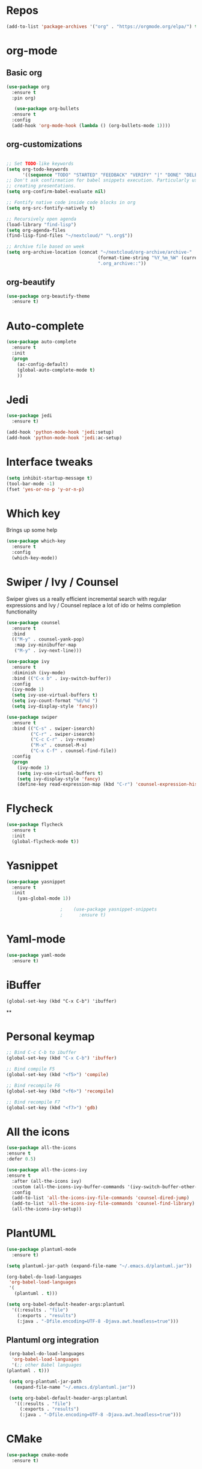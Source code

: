 #+STARTUP: overview 
#+PROPERTY: header-args :comments yes :results silent
* Repos
#+BEGIN_SRC emacs-lisp
(add-to-list 'package-archives '("org" . "https://orgmode.org/elpa/") t)
#+END_SRC
* org-mode
** Basic org
   #+BEGIN_SRC emacs-lisp
     (use-package org
       :ensure t
       :pin org)

        (use-package org-bullets
       :ensure t
       :config
       (add-hook 'org-mode-hook (lambda () (org-bullets-mode 1))))
   #+END_SRC
** org-customizations
   #+BEGIN_SRC emacs-lisp

     ;; Set TODO-like keywords
     (setq org-todo-keywords
           '((sequence "TODO" "STARTED" "FEEDBACK" "VERIFY" "|" "DONE" "DELEGATED")))
     ;; Don't ask confirmation for babel snippets execution. Particularly useful for
     ;; creating presentations.
     (setq org-confirm-babel-evaluate nil)

     ;; Fontify native code inside code blocks in org
     (setq org-src-fontify-natively t)

     ;; Recursively open agenda
     (load-library "find-lisp")
     (setq org-agenda-files
     (find-lisp-find-files "~/nextcloud/" "\.org$"))

     ;; Archive file based on week
     (setq org-archive-location (concat "~/nextcloud/org-archive/archive-"
                                       (format-time-string "%Y_%m_%W" (current-time))
                                       ".org_archive::"))

   #+END_SRC
** org-beautify
   #+BEGIN_SRC emacs-lisp
     (use-package org-beautify-theme
       :ensure t)        
   #+END_SRC
* Auto-complete
  #+BEGIN_SRC emacs-lisp
    (use-package auto-complete 
      :ensure t
      :init
      (progn
        (ac-config-default)
        (global-auto-complete-mode t)
        ))
  #+END_SRC
* Jedi
  #+BEGIN_SRC emacs-lisp
    (use-package jedi
      :ensure t)

    (add-hook 'python-mode-hook 'jedi:setup)
    (add-hook 'python-mode-hook 'jedi:ac-setup)
  #+END_SRC
* Interface tweaks
#+BEGIN_SRC emacs-lisp
(setq inhibit-startup-message t)
(tool-bar-mode -1)
(fset 'yes-or-no-p 'y-or-n-p)
#+END_SRC

* Which key
  Brings up some help
  #+BEGIN_SRC emacs-lisp
  (use-package which-key
	:ensure t 
	:config
	(which-key-mode))
  #+END_SRC

* Swiper / Ivy / Counsel
  Swiper gives us a really efficient incremental search with regular expressions
  and Ivy / Counsel replace a lot of ido or helms completion functionality
  #+BEGIN_SRC emacs-lisp
    (use-package counsel
      :ensure t
      :bind
      (("M-y" . counsel-yank-pop)
       :map ivy-minibuffer-map
       ("M-y" . ivy-next-line)))

    (use-package ivy
      :ensure t
      :diminish (ivy-mode)
      :bind (("C-x b" . ivy-switch-buffer))
      :config
      (ivy-mode 1)
      (setq ivy-use-virtual-buffers t)
      (setq ivy-count-format "%d/%d ")
      (setq ivy-display-style 'fancy))

    (use-package swiper
      :ensure t
      :bind (("C-s" . swiper-isearch)
             ("C-r" . swiper-isearch)
             ("C-c C-r" . ivy-resume)
             ("M-x" . counsel-M-x)
             ("C-x C-f" . counsel-find-file))
      :config
      (progn
        (ivy-mode 1)
        (setq ivy-use-virtual-buffers t)
        (setq ivy-display-style 'fancy)
        (define-key read-expression-map (kbd "C-r") 'counsel-expression-history)))
  #+END_SRC

* Flycheck
  #+BEGIN_SRC emacs-lisp
    (use-package flycheck
      :ensure t
      :init
      (global-flycheck-mode t))

  #+END_SRC

* Yasnippet
  #+BEGIN_SRC emacs-lisp
	(use-package yasnippet
	  :ensure t
	  :init
	    (yas-global-mode 1))

					    ;    (use-package yasnippet-snippets
					    ;      :ensure t)
  #+END_SRC

* Yaml-mode
  #+BEGIN_SRC emacs-lisp
    (use-package yaml-mode
      :ensure t)      
  #+END_SRC
* iBuffer
#+BEGIN_SRC emacs-lispp
(global-set-key (kbd "C-x C-b") 'ibuffer)
#+END_SRC
**
* Personal keymap
  #+BEGIN_SRC emacs-lisp
    ;; Bind C-c C-b to ibuffer
    (global-set-key (kbd "C-x C-b") 'ibuffer)

    ;; Bind compile F5
    (global-set-key (kbd "<f5>") 'compile)

    ;; Bind recompile F6
    (global-set-key (kbd "<f6>") 'recompile)

    ;; Bind recompile F7
    (global-set-key (kbd "<f7>") 'gdb)

  #+END_SRC
* All the icons

#+BEGIN_SRC emacs-lisp
(use-package all-the-icons 
:ensure t
:defer 0.5)

(use-package all-the-icons-ivy
:ensure t
  :after (all-the-icons ivy)
  :custom (all-the-icons-ivy-buffer-commands '(ivy-switch-buffer-other-window ivy-switch-buffer))
  :config
  (add-to-list 'all-the-icons-ivy-file-commands 'counsel-dired-jump)
  (add-to-list 'all-the-icons-ivy-file-commands 'counsel-find-library)
  (all-the-icons-ivy-setup))

#+END_SRC
* PlantUML
  #+BEGIN_SRC emacs-lisp
    (use-package plantuml-mode
      :ensure t)

    (setq plantuml-jar-path (expand-file-name "~/.emacs.d/plantuml.jar"))

    (org-babel-do-load-languages
     'org-babel-load-languages
     '(
       (plantuml . t)))

    (setq org-babel-default-header-args:plantuml
	  '((:results . "file")
	    (:exports . "results")
		(:java . "-Dfile.encoding=UTF-8 -Djava.awt.headless=true")))
  #+END_SRC
** Plantuml org integration
   #+BEGIN_SRC emacs-lisp
     (org-babel-do-load-languages
      'org-babel-load-languages
      '(;; other Babel languages
	(plantuml . t)))

     (setq org-plantuml-jar-path
	   (expand-file-name "~/.emacs.d/plantuml.jar"))

     (setq org-babel-default-header-args:plantuml
	   '((:results . "file")
	     (:exports . "results")
	     (:java . "-Dfile.encoding=UTF-8 -Djava.awt.headless=true")))
   #+END_SRC
* CMake
  #+BEGIN_SRC emacs-lisp
    (use-package cmake-mode
      :ensure t)
  #+END_SRC
* Dockerfile-mode
  #+BEGIN_SRC emacs-lisp
    (use-package dockerfile-mode
      :ensure t)      
  #+END_SRC
* Doxymacs
  #+BEGIN_SRC emacs-lisp
    (require 'doxymacs)
    (add-hook 'c-mode-common-hook'doxymacs-mode)
  #+END_SRC
* Magit
  #+BEGIN_SRC emacs-lisp
    (use-package magit
      :ensure t)      
  #+END_SRC
* Gist
  #+BEGIN_SRC emacs-lisp
    (use-package gist
      :ensure t)
  #+END_SRC

* Magit
  #+BEGIN_SRC emacs-lisp
    (use-package magit
      :ensure t
      :init
      (progn
        (bind-key (kbd "<f9>") 'magit-status)))
  #+END_SRC
* Systemd
  #+BEGIN_SRC emacs-lisp
    (use-package systemd
      :ensure t)
  #+END_SRC
* Powerline
  #+BEGIN_SRC emacs-lisp
    (use-package powerline
      :ensure t
      :init
      (setq powerline-default-separator 'curve
            powerline-default-separator-dir (quote (left . right))
            powerline-height 28
            powerline-display-buffer-size nil
            powerline-display-hud nil
            powerline-display-mule-info nil
            powerline-gui-use-vcs-glyph t
            powerline-inactive1 '((t (:background "grey11" :foreground "#c5c8c6")))
            powerline-inactive2 '((t (:background "grey20" :foreground "#c5c8c6")))))

    (powerline-center-theme)
  #+END_SRC
* Misc configurations
  #+BEGIN_SRC emacs-lisp
    ;; Disable menu-bar
    (menu-bar-mode -1)

    ;; Disable scroll-bar
    (scroll-bar-mode -1)

    ;; Disable the ring bell
    (setq ring-bell-function 'ignore)

    ;; Highlight cursor line (only in with X gui)
    (when window-system (global-hl-line-mode t))

    ;; Prettify symbols
    (when window-system (global-prettify-symbols-mode t))

    ;; Disable backup files and auto-save
    (setq make-backup-files nil)
    (setq auto-save-default nil)

    ;; Toggle window split
    (defun toggle-window-split ()
      (interactive)
      (if (= (count-windows) 2)
          (let* ((this-win-buffer (window-buffer))
             (next-win-buffer (window-buffer (next-window)))
             (this-win-edges (window-edges (selected-window)))
             (next-win-edges (window-edges (next-window)))
             (this-win-2nd (not (and (<= (car this-win-edges)
                         (car next-win-edges))
                         (<= (cadr this-win-edges)
                         (cadr next-win-edges)))))
             (splitter
              (if (= (car this-win-edges)
                 (car (window-edges (next-window))))
              'split-window-horizontally
            'split-window-vertically)))
        (delete-other-windows)
        (let ((first-win (selected-window)))
          (funcall splitter)
          (if this-win-2nd (other-window 1))
          (set-window-buffer (selected-window) this-win-buffer)
          (set-window-buffer (next-window) next-win-buffer)
          (select-window first-win)
          (if this-win-2nd (other-window 1))))))

    (global-set-key (kbd "C-x |") 'toggle-window-split)
  #+END_SRC
* Beacon
  #+BEGIN_SRC emacs-lisp
    (use-package beacon
      :ensure t
      :init
      (beacon-mode 1))
  #+END_SRC

* Electric pair
  #+BEGIN_SRC emacs-lisp
    (setq electric-pair-pairs '(
                                (?\( .?\))
                                (?\[ .?\])
                                (?\{ .?\})
                                (?\" .?\")
                                (?\' .?\')
                                ))
    (electric-pair-mode t)
  #+END_SRC
* Hungry-delete
  #+BEGIN_SRC emacs-lisp
    (use-package hungry-delete
      :ensure t
      :config
      (global-hungry-delete-mode)) 
  #+END_SRC
* Rainbow delimiters
  #+BEGIN_SRC emacs-lisp
    (use-package rainbow-delimiters
      :ensure t
      :init
      (add-hook 'prog-mode-hook #'rainbow-delimiters-mode))
  #+END_SRC
* Expand region
  #+BEGIN_SRC emacs-lisp
    (use-package expand-region
      :ensure t)

    (global-set-key (kbd "C-=") 'er/expand-region)
  #+END_SRC
* PDF tools
  #+BEGIN_SRC emacs-lisp
    (use-package pdf-tools
      :ensure t
      :config
      (pdf-tools-install))

    (use-package org-pdfview
      :ensure t)
  #+END_SRC
